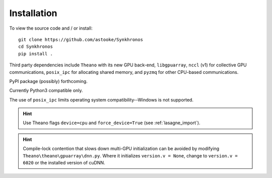 Installation
============

To view the source code and / or install::

    git clone https://github.com/astooke/Synkhronos
    cd Synkhronos
    pip install .

Third party dependencies include ``Theano`` with its new GPU back-end, ``libgpuarray``, ``nccl`` (v1) for collective GPU communications, ``posix_ipc`` for allocating shared memory, and ``pyzmq`` for other CPU-based communications.

PyPI package (possibly) forthcoming.

Currently Python3 compatible only.

The use of ``posix_ipc`` limits operating system compatibility--Windows is not supported.

.. hint::  Use Theano flags ``device=cpu`` and ``force_device=True`` (see :ref:`lasagne_import`).

.. hint::  Compile-lock contention that slows down multi-GPU initialization can be avoided by modifying ``Theano\theano\gpuarray\dnn.py``.  Where it initializes ``version.v = None``, change to ``version.v = 6020`` or the installed version of cuDNN.
